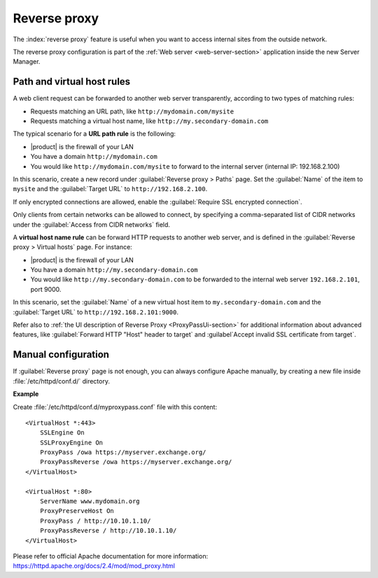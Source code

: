 .. _proxy_pass-section:

=============
Reverse proxy
=============

The :index:`reverse proxy` feature is useful when you want to access internal sites
from the outside network.

The reverse proxy configuration is part of the :ref:`Web server <web-server-section>`
application inside the new Server Manager.

Path and virtual host rules
===========================

A web client request can be forwarded to another web server transparently,
according to two types of matching rules:

* Requests matching an URL path, like ``http://mydomain.com/mysite``
* Requests matching a virtual host name, like ``http://my.secondary-domain.com``

The typical scenario for a **URL path rule** is the following:

* |product| is the firewall of your LAN

* You have a domain ``http://mydomain.com``

* You would like ``http://mydomain.com/mysite`` to forward to the internal server
  (internal IP: 192.168.2.100)

In this scenario, create a new record under :guilabel:`Reverse proxy > Paths` page. Set
the :guilabel:`Name` of the item to ``mysite`` and the :guilabel:`Target URL` to
``http://192.168.2.100``.

If only encrypted connections are allowed, enable the :guilabel:`Require SSL
encrypted connection`.

Only clients from certain networks can be allowed to connect, by specifying  a
comma-separated list of CIDR networks under the :guilabel:`Access from CIDR
networks`  field.

A **virtual host name rule** can be forward HTTP requests to another web server,
and is defined in the :guilabel:`Reverse proxy > Virtual hosts` page. For instance:

* |product| is the firewall of your LAN

* You have a domain ``http://my.secondary-domain.com``

* You would like ``http://my.secondary-domain.com`` to be forwarded to the internal web server
  ``192.168.2.101``, port 9000.

In this scenario, set the :guilabel:`Name` of a new virtual host item to
``my.secondary-domain.com`` and the :guilabel:`Target URL` to
``http://192.168.2.101:9000``.

Refer also to :ref:`the UI description of Reverse Proxy <ProxyPassUi-section>`
for additional information about advanced features, like :guilabel:`Forward HTTP
"Host" header to target` and :guilabel`Accept invalid SSL certificate from
target`.

Manual configuration
====================

If :guilabel:`Reverse proxy` page is not enough, you can always configure Apache
manually, by creating a new file inside :file:`/etc/httpd/conf.d/` directory.

**Example**

Create :file:`/etc/httpd/conf.d/myproxypass.conf` file with this content: ::

  <VirtualHost *:443>
      SSLEngine On
      SSLProxyEngine On
      ProxyPass /owa https://myserver.exchange.org/
      ProxyPassReverse /owa https://myserver.exchange.org/
  </VirtualHost>

  <VirtualHost *:80>
      ServerName www.mydomain.org
      ProxyPreserveHost On
      ProxyPass / http://10.10.1.10/
      ProxyPassReverse / http://10.10.1.10/
  </VirtualHost>


Please refer to official Apache documentation for more information: https://httpd.apache.org/docs/2.4/mod/mod_proxy.html
